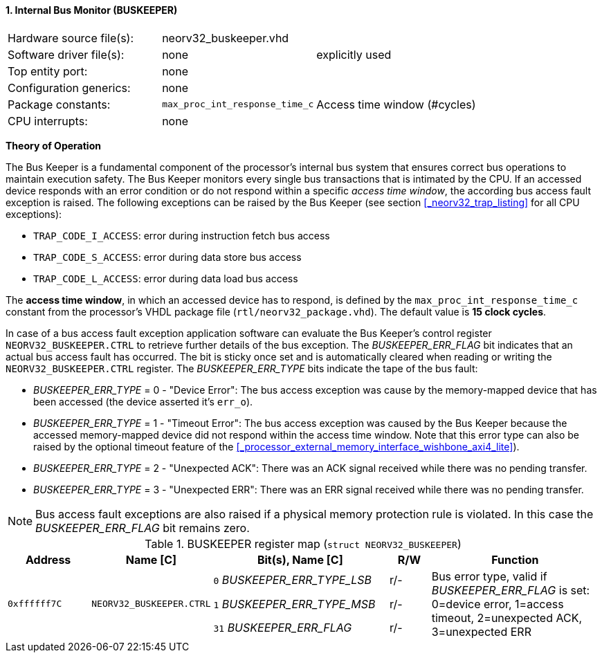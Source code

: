 <<<
:sectnums:
==== Internal Bus Monitor (BUSKEEPER)

[cols="<3,<3,<4"]
[frame="topbot",grid="none"]
|=======================
| Hardware source file(s): | neorv32_buskeeper.vhd | 
| Software driver file(s): | none | explicitly used
| Top entity port:         | none | 
| Configuration generics:  | none | 
| Package constants:       | `max_proc_int_response_time_c` | Access time window (#cycles)
| CPU interrupts:          | none | 
|=======================


**Theory of Operation**

The Bus Keeper is a fundamental component of the processor's internal bus system that ensures correct bus operations
to maintain execution safety. The Bus Keeper monitors every single bus transactions that is intimated by the CPU.
If an accessed device responds with an error condition or do not respond within a specific _access time window_,
the according bus access fault exception is raised. The following exceptions can be raised by the Bus Keeper
(see section <<_neorv32_trap_listing>> for all CPU exceptions):

* `TRAP_CODE_I_ACCESS`: error during instruction fetch bus access
* `TRAP_CODE_S_ACCESS`: error during data store bus access
* `TRAP_CODE_L_ACCESS`: error during data load bus access

The **access time window**, in which an accessed device has to respond, is defined by the `max_proc_int_response_time_c`
constant from the processor's VHDL package file (`rtl/neorv32_package.vhd`). The default value is **15 clock cycles**.

In case of a bus access fault exception application software can evaluate the Bus Keeper's control register
`NEORV32_BUSKEEPER.CTRL` to retrieve further details of the bus exception. The _BUSKEEPER_ERR_FLAG_ bit indicates
that an actual bus access fault has occurred. The bit is sticky once set and is automatically cleared when reading or
writing the `NEORV32_BUSKEEPER.CTRL` register. The _BUSKEEPER_ERR_TYPE_ bits indicate the tape of the bus fault:

* _BUSKEEPER_ERR_TYPE_ = 0 - "Device Error": The bus access exception was cause by the memory-mapped device that
has been accessed (the device asserted it's `err_o`).
* _BUSKEEPER_ERR_TYPE_ = 1 - "Timeout Error": The bus access exception was caused by the Bus Keeper because the
accessed memory-mapped device did not respond within the access time window. Note that this error type can also be raised
by the optional timeout feature of the <<_processor_external_memory_interface_wishbone_axi4_lite>>).
* _BUSKEEPER_ERR_TYPE_ = 2 - "Unexpected ACK": There was an ACK signal received while there was no pending transfer.
* _BUSKEEPER_ERR_TYPE_ = 3 - "Unexpected ERR": There was an ERR signal received while there was no pending transfer.

[NOTE]
Bus access fault exceptions are also raised if a physical memory protection rule is violated. In this case
the _BUSKEEPER_ERR_FLAG_ bit remains zero.


.BUSKEEPER register map (`struct NEORV32_BUSKEEPER`)
[cols="<2,<2,<4,^1,<4"]
[options="header",grid="all"]
|=======================
| Address | Name [C] | Bit(s), Name [C] | R/W | Function
.3+<| `0xffffff7C` .3+<| `NEORV32_BUSKEEPER.CTRL` <|`0`  _BUSKEEPER_ERR_TYPE_LSB_ ^| r/- .8+<| Bus error type, valid if _BUSKEEPER_ERR_FLAG_ is set: 0=device error, 1=access timeout, 2=unexpected ACK, 3=unexpected ERR
                                                  <|`1`  _BUSKEEPER_ERR_TYPE_MSB_ ^| r/- 
                                                  <|`31` _BUSKEEPER_ERR_FLAG_     ^| r/- <| Sticky error flag, clears after read or write access
|=======================
